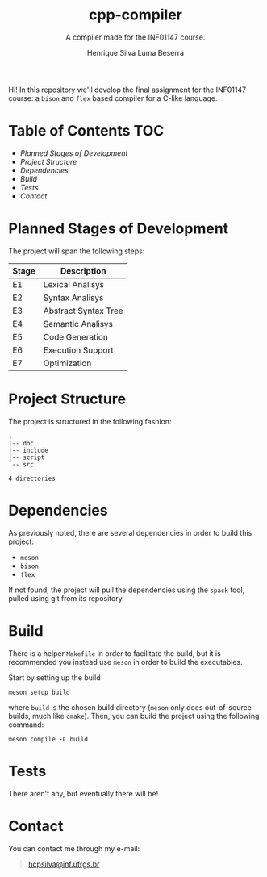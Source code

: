 #+title: cpp-compiler
#+subtitle: A compiler made for the INF01147 course.
#+author: Henrique Silva
#+author: Luma Beserra

Hi! In this repository we'll develop the final assignment for the INF01147
course: a =bison= and =flex= based compiler for a C-like language.

* Table of Contents                                                     :TOC:
- [[Planned Stages of Development][Planned Stages of Development]]
- [[Project Structure][Project Structure]]
- [[Dependencies][Dependencies]]
- [[Build][Build]]
- [[Tests][Tests]]
- [[Contact][Contact]]

* Planned Stages of Development

The project will span the following steps:

| Stage | Description          |
|-------+----------------------|
| E1    | Lexical Analisys     |
| E2    | Syntax Analisys      |
| E3    | Abstract Syntax Tree |
| E4    | Semantic Analisys    |
| E5    | Code Generation      |
| E6    | Execution Support    |
| E7    | Optimization         |

* Project Structure

The project is structured in the following fashion:

#+begin_src shell :exports results :results output
tree --charset=ascii -d
#+end_src

#+RESULTS:
: .
: |-- doc
: |-- include
: |-- script
: `-- src
:
: 4 directories

* Dependencies

As previously noted, there are several dependencies in order to build this
project:

- =meson=
- =bison=
- =flex=

If not found, the project will pull the dependencies using the =spack= tool,
pulled using git from its repository.

* Build

There is a helper =Makefile= in order to facilitate the build, but it is
recommended you instead use =meson= in order to build the executables.

Start by setting up the build

#+begin_src shell
meson setup build
#+end_src

where =build= is the chosen build directory (=meson= only does out-of-source builds,
much like =cmake=). Then, you can build the project using the following command:

#+begin_src shell
meson compile -C build
#+end_src

* Tests

There aren't any, but eventually there will be!

* Contact

You can contact me through my e-mail:

#+begin_quote
[[mailto:hcpsilva@inf.ufrgs.br][hcpsilva@inf.ufrgs.br]]
#+end_quote

